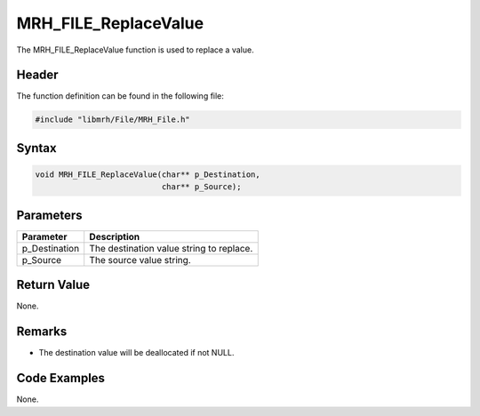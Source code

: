 MRH_FILE_ReplaceValue
=====================
The MRH_FILE_ReplaceValue function is used to replace a value.

Header
------
The function definition can be found in the following file:

.. code-block:: c

    #include "libmrh/File/MRH_File.h"


Syntax
------
.. code-block:: c

    void MRH_FILE_ReplaceValue(char** p_Destination,
                               char** p_Source);


Parameters
----------
.. list-table::
    :header-rows: 1

    * - Parameter
      - Description
    * - p_Destination
      - The destination value string to replace.
    * - p_Source
      - The source value string.


Return Value
------------
None.

Remarks
-------
* The destination value will be deallocated if not NULL.

Code Examples
-------------
None.